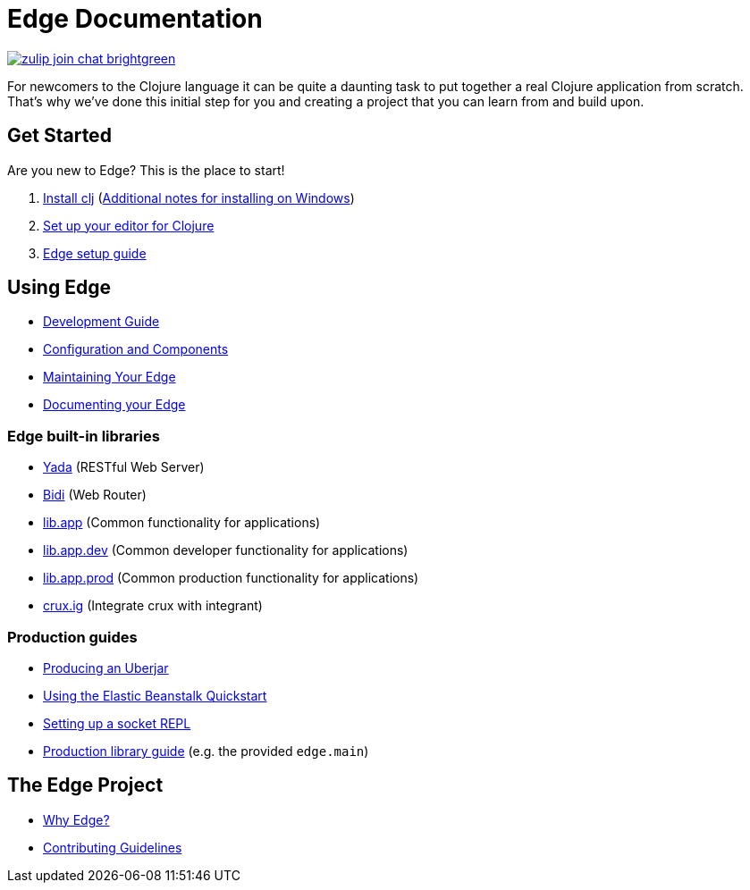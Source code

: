 = Edge Documentation

link:https://clojurians.zulipchat.com/#narrow/stream/151045-JUXT[image:https://img.shields.io/badge/zulip-join_chat-brightgreen.svg[]]

For newcomers to the Clojure language it can be quite a daunting task to put together a real Clojure application from scratch.
That's why we've done this initial step for you and creating a project that you can learn from and build upon.

== Get Started

Are you new to Edge?
This is the place to start!

. link:https://clojure.org/guides/getting_started[Install clj] (<<windows.adoc#,Additional notes for installing on Windows>>)
. <<editor.adoc#,Set up your editor for Clojure>>
. <<setup.adoc#,Edge setup guide>>

== Using Edge

* <<dev-guide.adoc#,Development Guide>>
* <<configuration-components.adoc#,Configuration and Components>>
* <<maintenance.adoc#,Maintaining Your Edge>>
* <<documentation.adoc#,Documenting your Edge>>

=== Edge built-in libraries

* <<built-in-libraries.adoc#yada,Yada>> (RESTful Web Server)
* <<built-in-libraries.adoc#bidi,Bidi>> (Web Router)
* <<built-in-libraries.adoc#lib.app,lib.app>> (Common functionality for applications)
* <<built-in-libraries.adoc#lib.app.dev,lib.app.dev>> (Common developer functionality for applications)
* <<built-in-libraries.adoc#lib.app.prod,lib.app.prod>> (Common production functionality for applications)
* <<built-in-libraries.adoc#crux.ig,crux.ig>> (Integrate crux with integrant)

=== Production guides

* <<uberjar.adoc#,Producing an Uberjar>>
* <<elastic-beanstalk.adoc#,Using the Elastic Beanstalk Quickstart>>
* <<socket-repl.adoc#,Setting up a socket REPL>>
* <<built-in-libraries.adoc#lib.app.prod,Production library guide>> (e.g. the provided `edge.main`)

== The Edge Project

* <<why-edge.adoc#,Why Edge?>>
* <<guidelines.adoc#,Contributing Guidelines>>
//* Getting help
//* How to get involved
//* License
